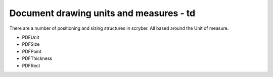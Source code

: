 ========================================
Document drawing units and measures - td
========================================

There are a number of positioning and sizing structures in scryber. All based around the Unit of measure.

* PDFUnit
* PDFSize
* PDFPoint
* PDFThickness
* PDFRect



